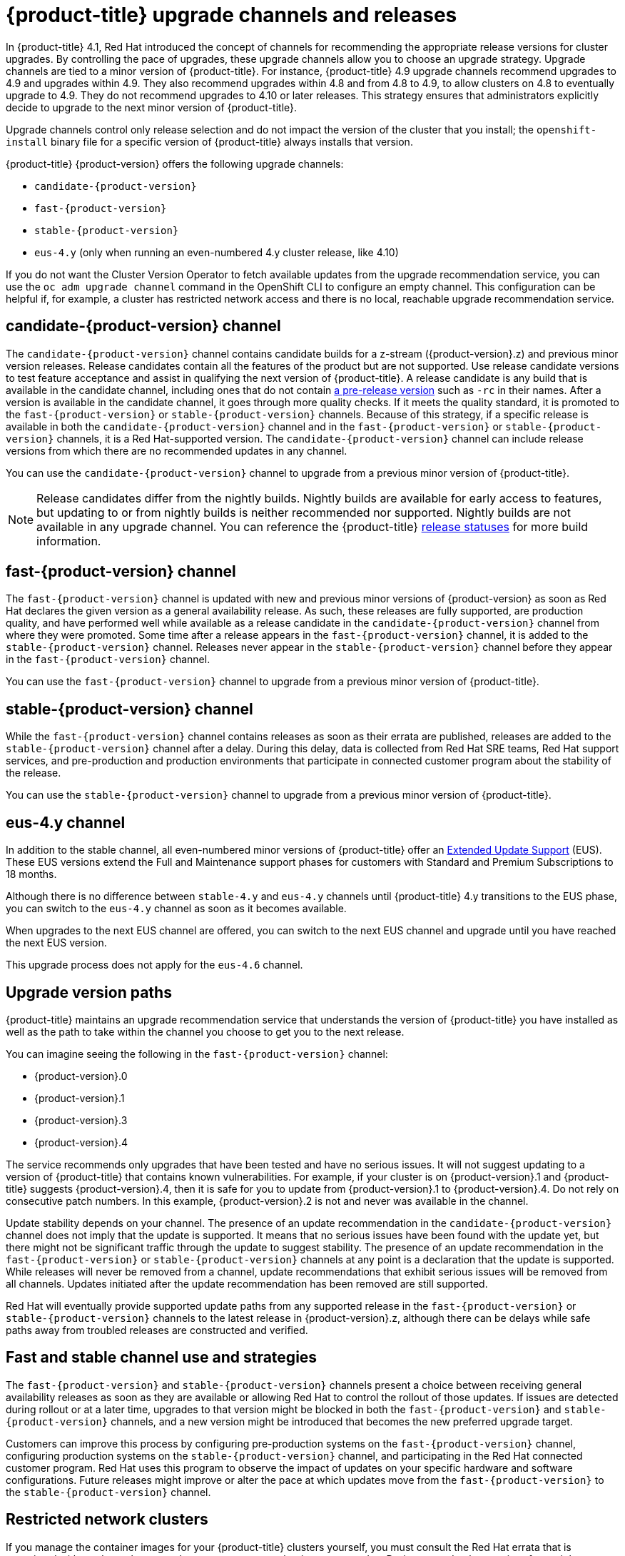 // Module included in the following assemblies:
//
// * updating/updating-cluster.adoc
// * updating/updating-cluster-within-minor.adoc
// * updating/updating-cluster-cli.adoc
// * updating/updating-cluster-rhel-compute.adoc
// * updating/updating-disconnected-cluster.adoc

[id="understanding-upgrade-channels_{context}"]
= {product-title} upgrade channels and releases

In {product-title} 4.1, Red Hat introduced the concept of channels for recommending the appropriate release versions for cluster upgrades. By controlling the pace of upgrades, these upgrade channels allow you to choose an upgrade strategy. Upgrade channels are tied to a minor version of {product-title}. For instance, {product-title} 4.9 upgrade channels recommend upgrades to 4.9 and upgrades within 4.9. They also recommend upgrades within 4.8 and from 4.8 to 4.9, to allow clusters on 4.8 to eventually upgrade to 4.9. They do not recommend upgrades to 4.10 or later releases. This strategy ensures that administrators explicitly decide to upgrade to the next minor version of {product-title}.

Upgrade channels control only release selection and do not impact the version of the cluster that you install; the `openshift-install` binary file for a specific version of {product-title} always installs that version.

ifndef::openshift-origin[]
{product-title} {product-version} offers the following upgrade channels:

* `candidate-{product-version}`
* `fast-{product-version}`
* `stable-{product-version}`
* `eus-4.y` (only when running an even-numbered 4.y cluster release, like 4.10)

If you do not want the Cluster Version Operator to fetch available updates from the upgrade recommendation service, you can use the `oc adm upgrade channel` command in the OpenShift CLI to configure an empty channel. This configuration can be helpful if, for example, a cluster has restricted network access and there is no local, reachable upgrade recommendation service.

endif::openshift-origin[]
ifdef::openshift-origin[]
{product-title} {product-version} offers the following upgrade channel:

* `stable-4`

endif::openshift-origin[]

ifndef::openshift-origin[]
[discrete]
== candidate-{product-version} channel

The `candidate-{product-version}` channel contains candidate builds for a z-stream ({product-version}.z) and previous minor version releases. Release candidates contain all the features of the product but are not supported. Use release candidate versions to test feature acceptance and assist in qualifying the next version of {product-title}. A release candidate is any build that is available in the candidate channel, including ones that do not contain link:https://semver.org/spec/v2.0.0.html#spec-item-9[a pre-release version] such as `-rc` in their names. After a version is available in the candidate channel, it goes through more quality checks. If it meets the quality standard, it is promoted to the `fast-{product-version}` or `stable-{product-version}` channels. Because of this strategy, if a specific release is available in both the `candidate-{product-version}` channel and in the `fast-{product-version}` or `stable-{product-version}` channels, it is a Red Hat-supported version. The `candidate-{product-version}` channel can include release versions from which there are no recommended updates in any channel.

You can use the `candidate-{product-version}` channel to upgrade from a previous minor version of {product-title}.

[NOTE]
====
Release candidates differ from the nightly builds. Nightly builds are available for early access to features, but updating to or from nightly builds is neither recommended nor supported. Nightly builds are not available in any upgrade channel. You can reference the {product-title}
ifdef::openshift-origin[]
link:https://origin-release.apps.ci.l2s4.p1.openshiftapps.com/[release statuses]
endif::[]
ifndef::openshift-origin[]
link:https://openshift-release.apps.ci.l2s4.p1.openshiftapps.com/[release statuses]
endif::[]
for more build information.
====

[discrete]
== fast-{product-version} channel

The `fast-{product-version}` channel is updated with new and previous minor versions of {product-version} as soon as Red Hat declares the given version as a general availability release. As such, these releases are fully supported, are production quality, and have performed well while available as a release candidate in the `candidate-{product-version}` channel from where they were promoted. Some time after a release appears in the `fast-{product-version}` channel, it is added to the `stable-{product-version}` channel. Releases never appear in the `stable-{product-version}` channel before they appear in the `fast-{product-version}` channel.

You can use the `fast-{product-version}` channel to upgrade from a previous minor version of {product-title}.
endif::openshift-origin[]

ifndef::openshift-origin[]
[discrete]
== stable-{product-version} channel
While the `fast-{product-version}` channel contains releases as soon as their errata are published, releases are added to the `stable-{product-version}` channel after a delay. During this delay, data is collected from Red Hat SRE teams, Red Hat support services, and pre-production and production environments that participate in connected customer program about the stability of the release.

You can use the `stable-{product-version}` channel to upgrade from a previous minor version of {product-title}.
endif::openshift-origin[]
ifdef::openshift-origin[]
[discrete]
== stable-4 channel
Releases are added to the `stable-4` channel after passing all tests.

You can use the `stable-4` channel to upgrade from a previous minor version of {product-title}.
endif::openshift-origin[]

ifndef::openshift-origin[]
[discrete]
== eus-4.y channel

In addition to the stable channel, all even-numbered minor versions of {product-title} offer an link:https://access.redhat.com/support/policy/updates/openshift#ocp4_phases[Extended Update Support] (EUS). These EUS versions extend the Full and Maintenance support phases for customers with Standard and Premium Subscriptions to 18 months.

Although there is no difference between `stable-4.y` and `eus-4.y` channels until {product-title} 4.y transitions to the EUS phase, you can switch to the `eus-4.y` channel as soon as it becomes available.

When upgrades to the next EUS channel are offered, you can switch to the next EUS channel and upgrade until you have reached the next EUS version.

This upgrade process does not apply for the `eus-4.6` channel.
endif::openshift-origin[]

[discrete]
== Upgrade version paths

{product-title} maintains an upgrade recommendation service that understands the version of {product-title} you have installed as well as the path to take within the channel you choose to get you to the next release.

ifndef::openshift-origin[]
You can imagine seeing the following in the `fast-{product-version}` channel:
endif::openshift-origin[]
ifdef::openshift-origin[]
You can imagine seeing the following in the `stable-4` channel:
endif::openshift-origin[]

* {product-version}.0
* {product-version}.1
* {product-version}.3
* {product-version}.4

The service recommends only upgrades that have been tested and have no serious issues. It will not suggest updating to a version of {product-title} that contains known vulnerabilities. For example, if your cluster is on {product-version}.1 and {product-title} suggests {product-version}.4, then it is safe for you to update from {product-version}.1 to {product-version}.4. Do not rely on consecutive patch numbers. In this example, {product-version}.2 is not and never was available in the channel.

ifndef::openshift-origin[]
Update stability depends on your channel. The presence of an update recommendation in the `candidate-{product-version}` channel does not imply that the update is supported. It means that no serious issues have been found with the update yet, but there might not be significant traffic through the update to suggest stability. The presence of an update recommendation in the `fast-{product-version}` or `stable-{product-version}` channels at any point is a declaration that the update is supported. While releases will never be removed from a channel, update recommendations that exhibit serious issues will be removed from all channels. Updates initiated after the update recommendation has been removed are still supported.

Red Hat will eventually provide supported update paths from any supported release in the `fast-{product-version}` or `stable-{product-version}` channels to the latest release in {product-version}.z, although there can be delays while safe paths away from troubled releases are constructed and verified.
endif::openshift-origin[]

ifdef::openshift-origin[]
The presence of an update recommendation in the `stable-4` channel at any point is a declaration that the update is supported. While releases will never be removed from the channel, update recommendations that exhibit serious issues will be removed from the channel. Updates initiated after the update recommendation has been removed are still supported.
endif::openshift-origin[]

ifndef::openshift-origin[]
[discrete]
== Fast and stable channel use and strategies

The `fast-{product-version}` and `stable-{product-version}` channels present a choice between receiving general availability releases as soon as they are available or allowing Red Hat to control the rollout of those updates. If issues are detected during rollout or at a later time, upgrades to that version might be blocked in both the `fast-{product-version}` and `stable-{product-version}` channels, and a new version might be introduced that becomes the new preferred upgrade target.

Customers can improve this process by configuring pre-production systems on the `fast-{product-version}` channel, configuring production systems on the `stable-{product-version}` channel, and participating in the Red Hat connected customer program. Red Hat uses this program to observe the impact of updates on your specific hardware and software configurations. Future releases might improve or alter the pace at which updates move from the `fast-{product-version}` to the `stable-{product-version}` channel.
endif::openshift-origin[]

[discrete]
== Restricted network clusters

If you manage the container images for your {product-title} clusters yourself, you must consult the Red Hat errata that is associated with product releases and note any comments that impact upgrades. During upgrade, the user interface might warn you about switching between these versions, so you must ensure that you selected an appropriate version before you bypass those warnings.

ifndef::openshift-origin[]
[discrete]
== Switching between channels

A channel can be switched from the web console or through the `adm upgrade channel` command:

----
$ oc adm upgrade channel clusterversion version --type json -p '[{"op": "add", "path": "/spec/channel", "value": "<channel>”}]'
----

The web console will display an alert if you switch to a channel that does not include the current release. The web console does not recommend any updates while on a channel without the current release. You can return to the original channel at any point, however.

Changing your channel might impact the supportability of your cluster. The following conditions might apply:

* Your cluster is still supported if you change from the `stable-{product-version}` channel to the `fast-{product-version}` channel.

* You can switch to the `candidate-{product-version}` channel at any time, but some releases for this channel might be unsupported.

* You can switch from the `candidate-{product-version}` channel to the `fast-{product-version}` channel if your current release is a general availability release.

* You can always switch from the `fast-{product-version}` channel to the `stable-{product-version}` channel. There is a possible delay of up to a day for the release to be promoted to `stable-{product-version}` if the current release was recently promoted.
endif::openshift-origin[]
